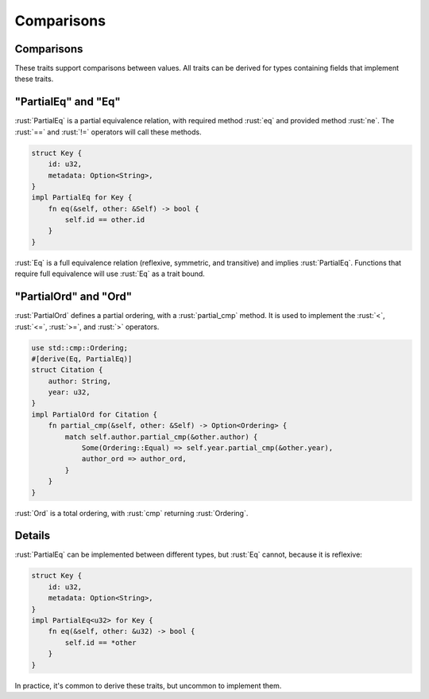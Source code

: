 =============
Comparisons
=============

-------------
Comparisons
-------------

These traits support comparisons between values. All traits can be
derived for types containing fields that implement these traits.

--------------------------
"PartialEq" and "Eq"
--------------------------

:rust:`PartialEq` is a partial equivalence relation, with required method
:rust:`eq` and provided method :rust:`ne`. The :rust:`==` and :rust:`!=` operators will
call these methods.

.. code:: rust

   struct Key {
       id: u32,
       metadata: Option<String>,
   }
   impl PartialEq for Key {
       fn eq(&self, other: &Self) -> bool {
           self.id == other.id
       }
   }

:rust:`Eq` is a full equivalence relation (reflexive, symmetric, and
transitive) and implies :rust:`PartialEq`. Functions that require full
equivalence will use :rust:`Eq` as a trait bound.

----------------------------
"PartialOrd" and "Ord"
----------------------------

:rust:`PartialOrd` defines a partial ordering, with a :rust:`partial_cmp`
method. It is used to implement the :rust:`<`, :rust:`<=`, :rust:`>=`, and :rust:`>`
operators.

.. code:: rust

   use std::cmp::Ordering;
   #[derive(Eq, PartialEq)]
   struct Citation {
       author: String,
       year: u32,
   }
   impl PartialOrd for Citation {
       fn partial_cmp(&self, other: &Self) -> Option<Ordering> {
           match self.author.partial_cmp(&other.author) {
               Some(Ordering::Equal) => self.year.partial_cmp(&other.year),
               author_ord => author_ord,
           }
       }
   }

:rust:`Ord` is a total ordering, with :rust:`cmp` returning :rust:`Ordering`.

---------
Details
---------

:rust:`PartialEq` can be implemented between different types, but :rust:`Eq`
cannot, because it is reflexive:

.. code:: rust

   struct Key {
       id: u32,
       metadata: Option<String>,
   }
   impl PartialEq<u32> for Key {
       fn eq(&self, other: &u32) -> bool {
           self.id == *other
       }
   }

In practice, it's common to derive these traits, but uncommon to
implement them.
